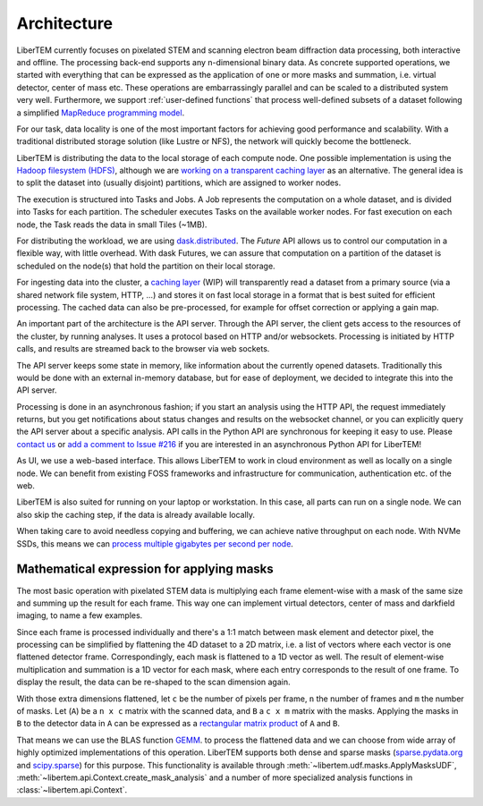 .. _`architecture`:

Architecture
============

.. image:: ./images/architecture.svg

LiberTEM currently focuses on pixelated STEM and scanning electron beam
diffraction data processing, both interactive and offline. The processing
back-end supports any n-dimensional binary data. As concrete supported
operations, we started with everything that can be expressed as the application
of one or more masks and summation, i.e. virtual detector, center of mass etc.
These operations are embarrassingly parallel and can be scaled to a distributed
system very well. Furthermore, we support :ref:`user-defined functions` that
process well-defined subsets of a dataset following a simplified `MapReduce
programming model <https://en.wikipedia.org/wiki/MapReduce>`_.

For our task, data locality is one of the most important factors for achieving
good performance and scalability. With a traditional distributed storage
solution (like Lustre or NFS), the network will quickly become the bottleneck.

LiberTEM is distributing the data to the local storage of each compute node. One
possible implementation is using the `Hadoop filesystem (HDFS)`_, although we
are `working on a transparent caching layer
<https://github.com/LiberTEM/LiberTEM/issues/136>`_ as an alternative. The
general idea is to split the dataset into (usually disjoint) partitions, which
are assigned to worker nodes.

The execution is structured into Tasks and Jobs. A Job represents the
computation on a whole dataset, and is divided into Tasks for each partition.
The scheduler executes Tasks on the available worker nodes. For fast execution
on each node, the Task reads the data in small Tiles (~1MB).

For distributing the workload, we are using `dask.distributed
<https://distributed.readthedocs.io/>`_. The `Future` API allows us to control
our computation in a flexible way, with little overhead. With dask Futures, we
can assure that computation on a partition of the dataset is scheduled on the
node(s) that hold the partition on their local storage.

.. _Hadoop filesystem (HDFS): https://hadoop.apache.org/docs/r3.1.0/


For ingesting data into the cluster, a `caching layer
<https://github.com/LiberTEM/LiberTEM/issues/136>`_ (WIP) will transparently
read a dataset from a primary source (via a shared network file system, HTTP,
...) and stores it on fast local storage in a format that is best suited for
efficient processing. The cached data can also be pre-processed, for example for
offset correction or applying a gain map.

An important part of the architecture is the API server. Through the API server,
the client gets access to the resources of the cluster, by running analyses. It
uses a protocol based on HTTP and/or websockets. Processing is initiated by HTTP
calls, and results are streamed back to the browser via web sockets.

The API server keeps some state in memory, like information about the currently
opened datasets. Traditionally this would be done with an external in-memory
database, but for ease of deployment, we decided to integrate this into the API
server.

Processing is done in an asynchronous fashion; if you start an analysis using
the HTTP API, the request immediately returns, but you get notifications about
status changes and results on the websocket channel, or you can explicitly query
the API server about a specific analysis. API calls in the Python API are
synchronous for keeping it easy to use. Please `contact us
<https://gitter.im/LiberTEM/Lobby>`_ or `add a comment to Issue #216
<https://github.com/LiberTEM/LiberTEM/issues/216>`_ if you are interested in an
asynchronous Python API for LiberTEM!

As UI, we use a web-based interface. This allows LiberTEM to work
in cloud environment as well as locally on a single node. We can benefit from
existing FOSS frameworks and infrastructure for communication, authentication
etc. of the web.

LiberTEM is also suited for running on your laptop or workstation. In this case, 
all parts can run on a single node. We can also skip the caching step, if the data
is already available locally.

When taking care to avoid needless copying and buffering, we can achieve native
throughput on each node. With NVMe SSDs, this means we can `process multiple
gigabytes per second per node <performance>`_.


Mathematical expression for applying masks
------------------------------------------

The most basic operation with pixelated STEM data is multiplying each frame
element-wise with a mask of the same size and summing up the result for each
frame. This way one can implement virtual detectors, center of mass and
darkfield imaging, to name a few examples.

Since each frame is processed individually and there's a 1:1 match between 
mask element and detector pixel, the processing can be simplified by
flattening the 4D dataset to a 2D matrix, i.e. a list of vectors where each
vector is one flattened detector frame.
Correspondingly, each mask is flattened to a 1D vector as well.
The result of element-wise  multiplication and summation is a 1D vector for 
each mask, where each entry corresponds to the result of one frame. 
To display the result, the data can be re-shaped to the scan dimension again.

With those extra dimensions flattened, let ``c`` be the number of pixels per
frame, ``n`` the number of frames and ``m`` the number of masks. Let (``A``) be
a ``n x c`` matrix with the scanned data, and ``B`` a ``c x m`` matrix with the
masks. Applying the masks in ``B`` to the detector data in ``A`` can be
expressed as a `rectangular matrix product
<https://en.wikipedia.org/wiki/Matrix_multiplication#Definition>`_ of ``A`` and
``B``.

That means we can use the BLAS function `GEMM
<https://en.wikipedia.org/wiki/Basic_Linear_Algebra_Subprograms#Level_3>`_. to
process the flattened data and we can choose from  wide array of highly
optimized implementations of this operation. LiberTEM supports both dense and
sparse masks (`sparse.pydata.org <https://sparse.pydata.org>`_ and `scipy.sparse
<https://docs.scipy.org/doc/scipy/reference/sparse.html>`_) for this purpose.
This functionality is available through
:meth:`~libertem.udf.masks.ApplyMasksUDF`,
:meth:`~libertem.api.Context.create_mask_analysis` and a number of more
specialized analysis functions in :class:`~libertem.api.Context`.
